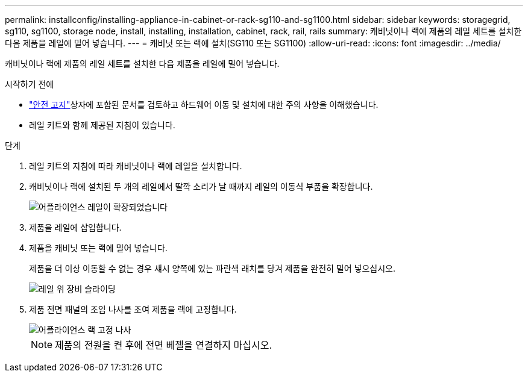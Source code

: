 ---
permalink: installconfig/installing-appliance-in-cabinet-or-rack-sg110-and-sg1100.html 
sidebar: sidebar 
keywords: storagegrid, sg110, sg1100, storage node, install, installing, installation, cabinet, rack, rail, rails 
summary: 캐비닛이나 랙에 제품의 레일 세트를 설치한 다음 제품을 레일에 밀어 넣습니다. 
---
= 캐비닛 또는 랙에 설치(SG110 또는 SG1100)
:allow-uri-read: 
:icons: font
:imagesdir: ../media/


[role="lead"]
캐비닛이나 랙에 제품의 레일 세트를 설치한 다음 제품을 레일에 밀어 넣습니다.

.시작하기 전에
*  https://library.netapp.com/ecm/ecm_download_file/ECMP12475945["안전 고지"^]상자에 포함된 문서를 검토하고 하드웨어 이동 및 설치에 대한 주의 사항을 이해했습니다.
* 레일 키트와 함께 제공된 지침이 있습니다.


.단계
. 레일 키트의 지침에 따라 캐비닛이나 랙에 레일을 설치합니다.
. 캐비닛이나 랙에 설치된 두 개의 레일에서 딸깍 소리가 날 때까지 레일의 이동식 부품을 확장합니다.
+
image::../media/rails_extended_out.gif[어플라이언스 레일이 확장되었습니다]

. 제품을 레일에 삽입합니다.
. 제품을 캐비닛 또는 랙에 밀어 넣습니다.
+
제품을 더 이상 이동할 수 없는 경우 섀시 양쪽에 있는 파란색 래치를 당겨 제품을 완전히 밀어 넣으십시오.

+
image::../media/sg6000_cn_rails_blue_button.gif[레일 위 장비 슬라이딩]

. 제품 전면 패널의 조임 나사를 조여 제품을 랙에 고정합니다.
+
image::../media/sg6060_rack_retaining_screws.png[어플라이언스 랙 고정 나사]

+

NOTE: 제품의 전원을 켠 후에 전면 베젤을 연결하지 마십시오.


